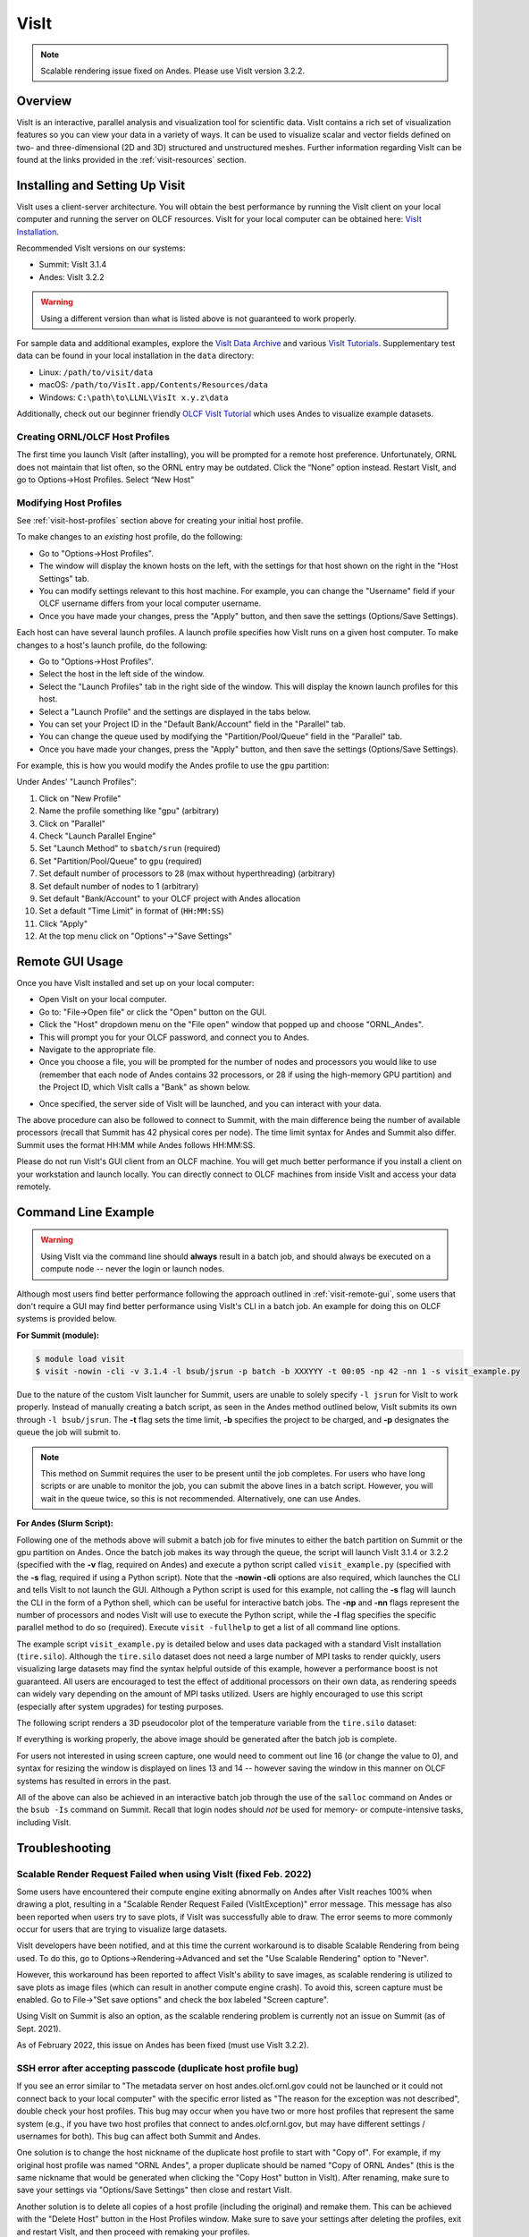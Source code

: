 
*****
VisIt
*****

.. note::
    Scalable rendering issue fixed on Andes. Please use VisIt version 3.2.2.

Overview
========

VisIt is an interactive, parallel analysis and visualization tool for
scientific data. VisIt contains a rich set of visualization features so you can
view your data in a variety of ways. It can be used to visualize scalar and
vector fields defined on two- and three-dimensional (2D and 3D) structured and
unstructured meshes. Further information regarding VisIt can be found at the
links provided in the :ref:`visit-resources` section.

.. _visit-setup:

Installing and Setting Up Visit
===============================

VisIt uses a client-server architecture. You will obtain the best performance
by running the VisIt client on your local computer and running the server on
OLCF resources. VisIt for your local computer can be obtained here: 
`VisIt Installation <https://visit-dav.github.io/visit-website/>`__.  

Recommended VisIt versions on our systems:

* Summit: VisIt 3.1.4
* Andes: VisIt 3.2.2

.. warning::
    Using a different version than what is listed above is not guaranteed to work properly.

For sample data and additional examples, explore the
`VisIt Data Archive <https://visit-dav.github.io/largedata/datarchives.html>`__
and various `VisIt Tutorials <https://visit-sphinx-github-user-manual.readthedocs.io/en/develop/tutorials/index.html>`__.
Supplementary test data can be found in your local installation in the ``data``
directory:

* Linux: ``/path/to/visit/data``
* macOS: ``/path/to/VisIt.app/Contents/Resources/data``
* Windows: ``C:\path\to\LLNL\VisIt x.y.z\data``

Additionally, check out our beginner friendly
`OLCF VisIt Tutorial <https://github.com/olcf/dva-training-series/tree/main/visit>`__
which uses Andes to visualize example datasets.

.. _visit-host-profiles:

Creating ORNL/OLCF Host Profiles
--------------------------------

The first time you launch VisIt (after installing), you will be prompted for a
remote host preference. Unfortunately, ORNL does not maintain that list
often, so the ORNL entry may be outdated. Click the “None” option instead.
Restart VisIt, and go to Options→Host Profiles. Select “New Host”

.. tabbed:: Andes

    **For Andes:**

    - **Host nickname**: ``Andes`` (this is arbitrary)
    - **Remote hostname**: ``andes.olcf.ornl.gov`` (required)
    - **Host name aliases**: ``andes-login#g`` (required)
    - **Maximum Nodes**: Unchecked
    - **Maximum processors**: Unchecked (arbitrary)
    - **Path to VisIt Installation**: ``/sw/andes/visit`` (required)
    - **Username**: Your OLCF Username (required)
    - **Tunnel data connections through SSH**: Checked (required)

    Under the “Launch Profiles” tab create a launch profile. Most of these values
    are arbitrary

    - **Profile Name**: ``batch`` (arbitrary)
    - **Timeout**: 480 (arbitrary)
    - **Number of threads per task**: 0 (arbitrary, but not tested
      with OMP/pthread support)
    - **Additional arguments**: blank (arbitrary)

    Under the “Parallel” Tab:

    - **Launch parallel engine**: Checked (required)
    - Launch Tab:

        - **Parallel launch method**:
          ``sbatch/srun`` (required)
        - **Partition/Pool/Queue**: ``batch`` (required)
        - **Number of processors**: 1 (arbitrary, but
          high number may lead to OOM errors) (max for ``batch`` queue is 32)
        - **Number of nodes**: 1 (arbitrary)
        - **Bank/Account**: Your OLCF project to use (required)
        - **Time Limit**: 1:00:00 (arbitrary, ``HH:MM:SS``)
        - **Machine file**: Unchecked (required – Lets VisIt get
          the nodelist from the scheduler)
        - **Constraints**: Unchecked
    - Advanced tab – All boxes unchecked
    - GPU Acceleration

        - **Use cluster’s graphics cards**: Unchecked (even if using the ``gpu`` partition)

    Click “Apply” and make sure to save the settings (Options/Save Settings).
    Exit and re-launch VisIt.

    .. note::
        Users with large datasets may see a slight performance boost by
        using the high-memory ``gpu`` partition or by increasing
	the number of processors if memory is not an issue. See the
        :ref:`visit-modify-host` section below for how to add a ``gpu`` partition
        launch profile on Andes.

.. tabbed:: Summit

    **For Summit:**

    - **Host nickname**: ``Summit`` (this is arbitrary)
    - **Remote hostname**: ``summit.olcf.ornl.gov`` (required)
    - **Host name aliases**: ``login#`` (required)
    - **Maximum Nodes**: Unchecked
    - **Maximum processors**: Unchecked (arbitrary)
    - **Path to VisIt Installation**: ``/sw/summit/visit`` (required)
    - **Username**: Your OLCF Username (required)
    - **Tunnel data connections through SSH**: Checked (required)

    Under the “Launch Profiles” tab create a launch profile. Most of these values
    are arbitrary

    - **Profile Name**: ``batch`` (arbitrary)
    - **Timeout**: 480 (arbitrary)
    - **Number of threads per task**: 0 (arbitrary, but not tested
      with OMP/pthread support)
    - **Additional arguments**: blank (arbitrary)

    Under the “Parallel” Tab:

    - **Launch parallel engine**: Checked (required)
    - Launch Tab:

        - **Parallel launch method**:
          ``bsub`` (required)
        - **Partition/Pool/Queue**: ``batch`` (required)
        - **Number of processors**: 1 (arbitrary, but 
          high number may lead to OOM errors) (max is 42)
        - **Number of nodes**: 1 (arbitrary)
        - **Bank/Account**: Your OLCF project to use (required)
        - **Time Limit**: 01:00 (arbitrary, ``HH:MM``)
        - **Machine file**: Unchecked (required – Lets VisIt get 
          the nodelist from the scheduler)
        - **Constraints**: Unchecked
    - Advanced tab – All boxes unchecked
    - GPU Acceleration

        - **Use cluster’s graphics cards**: Unchecked

    Click “Apply” and make sure to save the settings (Options/Save Settings).
    Exit and re-launch VisIt.

.. _visit-modify-host:

Modifying Host Profiles
-----------------------

See :ref:`visit-host-profiles` section above for creating your initial host profile.

To make changes to an *existing* host profile, do the following:

-  Go to "Options→Host Profiles".
-  The window will display the known hosts on the left, with the 
   settings for that host shown on the right in the "Host Settings" tab.
-  You can modify settings relevant to this host machine. For example,
   you can change the "Username" field if your OLCF username differs
   from your local computer username.
-  Once you have made your changes, press the "Apply" button, and then
   save the settings (Options/Save Settings).

Each host can have several launch profiles. A launch profile specifies how VisIt 
runs on a given host computer. To make changes to a host's launch profile, do
the following:

-  Go to "Options→Host Profiles".
-  Select the host in the left side of the window.
-  Select the "Launch Profiles" tab in the right side of the window.
   This will display the known launch profiles for this host.
-  Select a "Launch Profile" and the settings are displayed in the tabs
   below.
-  You can set your Project ID in the "Default Bank/Account" field in
   the "Parallel" tab.
-  You can change the queue used by modifying the "Partition/Pool/Queue"
   field in the "Parallel" tab.
-  Once you have made your changes, press the "Apply" button, and then
   save the settings (Options/Save Settings).

For example, this is how you would modify the Andes profile to use the ``gpu`` partition:

Under Andes' "Launch Profiles":

1. Click on "New Profile"
2. Name the profile something like "gpu" (arbitrary)
3. Click on "Parallel"
4. Check "Launch Parallel Engine"
5. Set "Launch Method" to ``sbatch/srun`` (required)
6. Set "Partition/Pool/Queue" to ``gpu`` (required)
7. Set default number of processors to 28 (max without hyperthreading) (arbitrary)
8. Set default number of nodes to 1 (arbitrary)
9. Set default "Bank/Account" to your OLCF project with Andes allocation
10. Set a default "Time Limit" in format of (``HH:MM:SS``)
11. Click "Apply"
12. At the top menu click on "Options"→"Save Settings"

.. _visit-remote-gui:

Remote GUI Usage
================

Once you have VisIt installed and set up on your local computer:

-  Open VisIt on your local computer.
-  Go to: "File→Open file" or click the "Open" button on the GUI.
-  Click the "Host" dropdown menu on the "File open" window that popped
   up and choose "ORNL\_Andes".
-  This will prompt you for your OLCF password, and connect you to Andes.
-  Navigate to the appropriate file.
-  Once you choose a file, you will be prompted for the number of nodes
   and processors you would like to use (remember that each node of Andes
   contains 32 processors, or 28 if using the high-memory GPU partition) 
   and the Project ID, which VisIt calls a "Bank" as shown below.

.. image:: /images/Visit_Andes_1.png
   :align: center

-  Once specified, the server side of VisIt will be launched, and you
   can interact with your data.

The above procedure can also be followed to connect to Summit, with the main
difference being the number of available processors (recall that Summit has 42
physical cores per node). The time limit syntax for Andes and Summit also
differ. Summit uses the format HH:MM while Andes follows HH:MM:SS.

Please do not run VisIt's GUI client from an OLCF machine. You will get much 
better performance if you install a client on your workstation and launch 
locally. You can directly connect to OLCF machines from inside VisIt and 
access your data remotely.

.. _visit-command-line:

Command Line Example
====================

.. warning::
    Using VisIt via the command line should **always** result in a batch job, and
    should always be executed on a compute node -- never the login or launch nodes.

Although most users find better performance following the approach outlined in
:ref:`visit-remote-gui`, some users that don't require a GUI may find better
performance using VisIt's CLI in a batch job. An example for doing this on
OLCF systems is provided below.

**For Summit (module):**

.. code::
   
   $ module load visit
   $ visit -nowin -cli -v 3.1.4 -l bsub/jsrun -p batch -b XXXYYY -t 00:05 -np 42 -nn 1 -s visit_example.py

Due to the nature of the custom VisIt launcher for Summit, users are unable to
solely specify ``-l jsrun`` for VisIt to work properly. Instead of manually
creating a batch script, as seen in the Andes method outlined below, VisIt
submits its own through ``-l bsub/jsrun``. The **-t** flag sets the time limit,
**-b** specifies the project to be charged, and **-p** designates the queue the
job will submit to.

.. note::
    This method on Summit requires the user to be present until the job completes.
    For users who have long scripts or are unable to monitor the job, you can
    submit the above lines in a batch script. However, you will wait in the queue
    twice, so this is not recommended. Alternatively, one can use Andes.

**For Andes (Slurm Script):**

.. code-block:: bash
   :linenos:

   #!/bin/bash
   #SBATCH -A XXXYYY
   #SBATCH -J visit_test
   #SBATCH -N 1
   #SBATCH -p gpu
   #SBATCH -t 0:05:00

   cd $SLURM_SUBMIT_DIR
   date

   module load visit

   visit -nowin -cli -v 3.2.2 -l srun -np 28 -nn 1 -s visit_example.py

Following one of the methods above will submit a batch job for five minutes to
either the batch partition on Summit or the gpu partition on Andes. Once the
batch job makes its way through the queue, the script will launch VisIt 3.1.4 or 3.2.2
(specified with the **-v** flag, required on Andes) and execute a python script
called ``visit_example.py`` (specified with the **-s** flag, required if using
a Python script). Note that the **-nowin -cli** options are also required,
which launches the CLI and tells VisIt to not launch the GUI. Although a Python
script is used for this example, not calling the **-s** flag will launch the
CLI in the form of a Python shell, which can be useful for interactive batch
jobs.  The **-np** and **-nn** flags represent the number of processors and
nodes VisIt will use to execute the Python script, while the **-l** flag
specifies the specific parallel method to do so (required). Execute ``visit
-fullhelp`` to get a list of all command line options.

The example script ``visit_example.py`` is detailed below and uses data
packaged with a standard VisIt installation (``tire.silo``). Although the
``tire.silo`` dataset does not need a large number of MPI tasks to render
quickly, users visualizing large datasets may find the syntax helpful outside
of this example, however a performance boost is not guaranteed. All users are
encouraged to test the effect of additional processors on their own data, as
rendering speeds can widely vary depending on the amount of MPI tasks utilized.
Users are highly encouraged to use this script (especially after system
upgrades) for testing purposes.

The following script renders a 3D pseudocolor plot of the temperature variable
from the ``tire.silo`` dataset:

.. code-block:: python
   :linenos:

   # visit_example.py:
   import sys

   # Open the file to visualize
   OpenDatabase("/sw/andes/visit/data/tire.silo")

   # Set options for output
   swa = SaveWindowAttributes()
   swa.outputToCurrentDirectory = 1      # Save images in current directory
   swa.fileName = "tire_pseudocolor"     # Image filename
   swa.family = 0                        # Do not append numbers to filename
   swa.format = swa.PNG                  # Save as PNG
   #swa.width = 1100                     # Image width (does not apply to screen capture)
   #swa.height = 1000                    # Image height (does not apply to screen capture)
   swa.resConstraint = swa.NoConstraint  # Do not force aspect ratio, use width and height
   swa.screenCapture = 1                 # Enable screen capture
   ResizeWindow(1, 1100, 1000)           # Setting Window 1's size (for screen capture)
   SetSaveWindowAttributes(swa)

   # Create a pseudocolor plot
   AddPlot("Pseudocolor", "temperature") # Plot type, variable name

   # Pseudocolor attributes settings
   PseudocolorAtts = PseudocolorAttributes()
   PseudocolorAtts.centering = PseudocolorAtts.Nodal  # Natural, Nodal, Zonal -- Nodal for smoothing
   PseudocolorAtts.colorTableName = "viridis_light"   # Set colormap
   PseudocolorAtts.invertColorTable = 1               # Invert colors
   SetPlotOptions(PseudocolorAtts)

   # Annotation attributes settings
   AnnotationAtts = AnnotationAttributes()
   AnnotationAtts.userInfoFlag = 0 # Turn off display of user information
   SetAnnotationAttributes(AnnotationAtts)

   # Set viewpoint
   vatts = View3DAttributes()
   vatts.viewNormal = (0.7, 0.1, 0.7)
   vatts.focus = (0, 0, 0)
   vatts.viewUp = (0, 1, 0)
   vatts.viewAngle = 30
   vatts.parallelScale = 82.9451
   vatts.nearPlane = -165.89
   vatts.farPlane = 165.89
   vatts.imagePan = (0, 0)
   vatts.imageZoom = 1
   vatts.perspective = 1
   vatts.eyeAngle = 2
   SetView3D(vatts)

   # Draw plots and save resulting image
   DrawPlots()
   SaveWindow()

   # Quit
   sys.exit(0)

.. image:: /images/Visit_example_1.png
   :align: center
   :width: 550px

If everything is working properly, the above image should be generated after
the batch job is complete. 

For users not interested in using screen capture, one would need to comment out
line 16 (or change the value to 0), and syntax for resizing the window is
displayed on lines 13 and 14 -- however saving the window in this manner on
OLCF systems has resulted in errors in the past.

All of the above can also be achieved in an interactive batch job through the
use of the ``salloc`` command on Andes or the ``bsub -Is`` command on Summit.
Recall that login nodes should *not* be used for memory- or compute-intensive
tasks, including VisIt.

.. _visit-troubleshooting:

Troubleshooting
===============

Scalable Render Request Failed when using VisIt (fixed Feb. 2022)
-----------------------------------------------------------------

Some users have encountered their compute engine exiting abnormally on Andes
after VisIt reaches 100% when drawing a plot, resulting in a "Scalable Render
Request Failed (VisItException)" error message. This message has also been
reported when users try to save plots, if VisIt was successfully able to draw.
The error seems to more commonly occur for users that are trying to visualize
large datasets.

VisIt developers have been notified, and at this time the current workaround is
to disable Scalable Rendering from being used. To do this, go to
Options→Rendering→Advanced and set the "Use Scalable Rendering" option to
"Never".

However, this workaround has been reported to affect VisIt's ability to save
images, as scalable rendering is utilized to save plots as image files (which
can result in another compute engine crash). To avoid this, screen capture must
be enabled. Go to File→"Set save options" and check the box labeled "Screen
capture".

Using VisIt on Summit is also an option, as the scalable rendering problem is
currently not an issue on Summit (as of Sept. 2021).

As of February 2022, this issue on Andes has been fixed (must use VisIt 3.2.2).

SSH error after accepting passcode (duplicate host profile bug)
---------------------------------------------------------------

If you see an error similar to "The metadata server on host andes.olcf.ornl.gov
could not be launched or it could not connect back to your local computer" with
the specific error listed as "The reason for the exception was not described",
double check your host profiles. This bug may occur when you have two or more
host profiles that represent the same system (e.g., if you have two host
profiles that connect to andes.olcf.ornl.gov, but may have different settings /
usernames for both). This bug can affect both Summit and Andes.

One solution is to change the host nickname of the duplicate host profile to
start with "Copy of".  For example, if my original host profile was named "ORNL
Andes", a proper duplicate should be named "Copy of ORNL Andes" (this is the
same nickname that would be generated when clicking the "Copy Host" button in
VisIt). After renaming, make sure to save your settings via "Options/Save
Settings" then close and restart VisIt.

Another solution is to delete all copies of a host profile (including the
original) and remake them. This can be achieved with the "Delete Host" button
in the Host Profiles window. Make sure to save your settings after deleting the
profiles, exit and restart VisIt, and then proceed with remaking your profiles. 

If none of the above solutions work for you, the final option would be to
delete the duplicate host profile entirely and just modify the settings of the
original when needed.

VisIt launch continues indefinitely after entering passcode
-----------------------------------------------------------

If the pop-up box called "metadata server launch progress" never goes away
after entering your passcode, you may need to check if you have enough storage
space available in your home directory (``/ccs/home/[user id]``). When
connecting to OLCF systems, VisIt creates some small temporary files in your
home directory that are unable to be created if you are over your quota (50 GB
is the default quota limit).

If the above does not apply to you, double check that you set up your host
profile exactly as how it is outlined in the :ref:`visit-host-profiles` section.
It may be helpful to delete and remake your host profile, but just remember
to always save your settings via "Options/Save Settings".

VisIt keeps asking for your password.
-------------------------------------

If VisIt keeps asking for your "Password" in the dialog box below, and you are
entering your correct PIN + RSA token code, you might need to select "Change
username" and then enter your OLCF username when prompted.

.. image:: /images/Visit_Andes_2.png
   :align: center

This will give you a new opportunity to enter your PIN + token code and your
username will appear in login request box as shown below. If you want you OLCF
username to be filled in by default, go to "Options→Host profiles" and enter it
under "Username".

.. image:: /images/Visit_Andes_3.png
   :align: center

VisIt will not connect when you try to draw an image.
-----------------------------------------------------

If VisIt will not connect to Andes or Summit when you try to draw an image, you
should login to the system and check if a job is in the queue. To do this on
Andes, enter ``squeue`` from the command line. To do this on Summit, enter
``bjobs`` from the command line. Your VisIt job should appear in the queue. If
you see it in a state marked "PD" or "PEND" you should wait a bit longer to see
if it will start. If you do not see your job listed in the queue, check to make
sure your project ID is entered in your VisIt host profile. See the
:ref:`visit-modify-host` section for instructions.

Fatal Python error when launching the CLI
-----------------------------------------

If VisIt immediately crashes after launching it via the command line (like in a
batch script or interactive batch job) and displays a ``Fatal Python error:
initfsencoding: Unable to get the locale encoding`` error message, you should
specify a specific VisIt version with the **-v** flag when launching VisIt.
This is necessary even if you plan to use the default version of VisIt on the
system. See :ref:`visit-command-line` for proper syntax.

VisIt never asks for passcode then hangs
----------------------------------------

If VisIt never asks for your passcode and hangs after trying to connect to one
of our systems, then this means VisIt is unable to establish a proper
SSH connection. Here are a few different approaches to fix this issue:

* Double check your host profile, especially the "remote host name",
  "host name aliases", and "tunnel data connections through SSH" sections.
* If you are using a VPN (including GlobalProtect VPN), try turning it off.
* If you use multi-factor authentication (MFA4) with a smartcard or yubikey
  when connecting to our systems, this does not work with VisIt. VisIt only
  accepts RSA PIN+tokencodes, so you will have to change your SSH config
  settings (typically within a ``.ssh/config`` file) and temporarily turn
  off MFA4.

.. _visit-resources:

Additional Resources
====================

* The `OLCF VisIt Tutorial on Andes
  <https://github.com/olcf/dva-training-series/tree/main/visit>`__ is a
  beginner friendly tutorial for getting started on Andes with example datasets.
* The `VisIt User Manual <https://visit-sphinx-github-user-manual.readthedocs.io/en/develop/>`__ 
  contains all information regarding the CLI and the GUI.
* `Past VisIt Tutorials <https://www.visitusers.org/index.php?title=VisIt_Tutorial>`__ 
  are available on the Visit User's Wiki along with a set of 
  `Updated Tutorials <https://visit-sphinx-github-user-manual.readthedocs.io/en/develop/tutorials/index.html>`__ 
  available in the VisIt User Manual.
* Sample data not pre-packaged with VisIt can be found in the 
  `VisIt Data Archive <https://visit-dav.github.io/largedata/datarchives.html>`__.
* `Older VisIt Versions <https://wci.llnl.gov/simulation/computer-codes/visit/executables>`__ 
  with their release notes can be found on the old VisIt website, and
  `Newer Versions <https://visit-dav.github.io/visit-website/releases-as-tables/>`__ 
  can be found on the new VisIt website with release notes found on the
  `VisIt Blog <https://visit-dav.github.io/visit-website/blog/archive/>`__
  or `VisIt Github Releases <https://github.com/visit-dav/visit/releases>`__ page.
* Non-ORNL related bugs and issues in VisIt can be found and reported on
  `Github <https://github.com/visit-dav/visit/discussions>`__.
